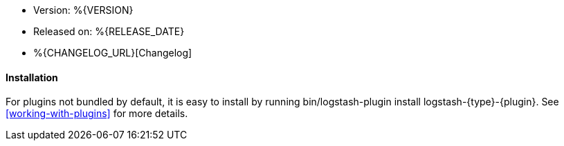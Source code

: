 :default_plugin: 0

//////////////////////////////////////////
GENERATED FILE DO NOT EDIT
//////////////////////////////////////////
* Version: %\{VERSION\}
* Released on: %\{RELEASE_DATE\}
* %\{CHANGELOG_URL\}[Changelog]

ifeval::[{default_plugin} == 0]

==== Installation

For plugins not bundled by default, it is easy to install by running +bin/logstash-plugin install logstash-{type}-{plugin}+. See <<working-with-plugins>> for more details.

endif::[]

